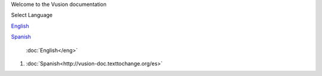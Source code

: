 Welcome to the Vusion documentation

.. image:: /_static/img/vusion-logo-wide.png 


Select Language

English_

Spanish_

.. _English: http://vusion-doc.texttochange.org/en/

.. _Spanish: http://vusion-doc.texttochange.org/es/

 :doc:`English</eng>`

#. :doc:`Spanish<http://vusion-doc.texttochange.org/es>`
